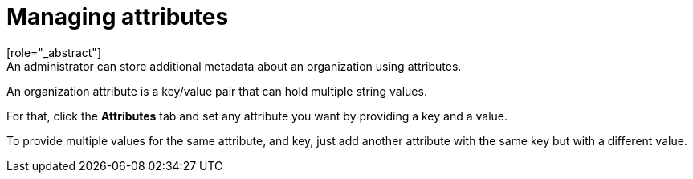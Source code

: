 [id="managing-organization-attributes_{context}"]

[[_managing_attributes_]]
=  Managing attributes
[role="_abstract"]
An administrator can store additional metadata about an organization using attributes.
An organization attribute is a key/value pair that can hold multiple string values.

For that, click the *Attributes* tab and set any attribute you want by providing a key and a value.

To provide multiple values for the same attribute, and key, just add another attribute with the same key but with a
different value.

